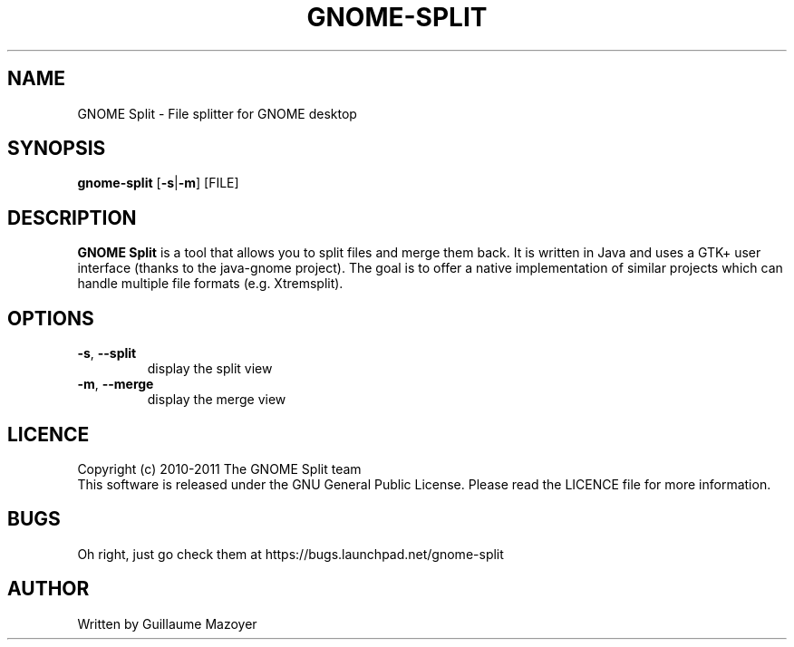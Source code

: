 .TH GNOME-SPLIT 1 "December 2011" "Version 1.1" "GNOME Split Manual"
.SH NAME
GNOME Split \- File splitter for GNOME desktop
.SH SYNOPSIS
.B gnome-split
[\fB-s\fP|\fB-m\fP] [FILE]
.SH DESCRIPTION
\fBGNOME Split\fP is a tool that allows you to split files and merge them back.
It is written in Java and uses a GTK+ user interface (thanks to the java-gnome
project). The goal is to offer a native implementation of similar projects which
can handle multiple file formats (e.g. Xtremsplit).
.SH OPTIONS
.TP
\fB-s\fP, \fB--split\fP
display the split view
.TP
\fB-m\fP, \fB--merge\fP
display the merge view
.SH LICENCE
Copyright (c) 2010-2011 The GNOME Split team
.br
This software is released under the GNU General Public License. Please read the
LICENCE file for more information.
.SH BUGS
Oh right, just go check them at https://bugs.launchpad.net/gnome-split
.SH AUTHOR
Written by Guillaume Mazoyer
